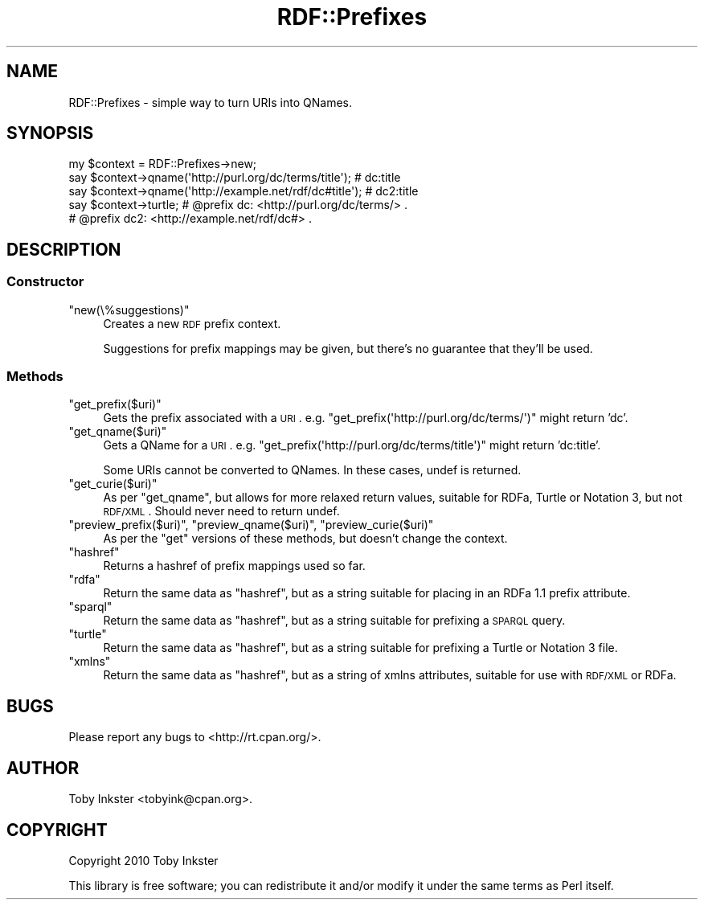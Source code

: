 .\" Automatically generated by Pod::Man 2.22 (Pod::Simple 3.07)
.\"
.\" Standard preamble:
.\" ========================================================================
.de Sp \" Vertical space (when we can't use .PP)
.if t .sp .5v
.if n .sp
..
.de Vb \" Begin verbatim text
.ft CW
.nf
.ne \\$1
..
.de Ve \" End verbatim text
.ft R
.fi
..
.\" Set up some character translations and predefined strings.  \*(-- will
.\" give an unbreakable dash, \*(PI will give pi, \*(L" will give a left
.\" double quote, and \*(R" will give a right double quote.  \*(C+ will
.\" give a nicer C++.  Capital omega is used to do unbreakable dashes and
.\" therefore won't be available.  \*(C` and \*(C' expand to `' in nroff,
.\" nothing in troff, for use with C<>.
.tr \(*W-
.ds C+ C\v'-.1v'\h'-1p'\s-2+\h'-1p'+\s0\v'.1v'\h'-1p'
.ie n \{\
.    ds -- \(*W-
.    ds PI pi
.    if (\n(.H=4u)&(1m=24u) .ds -- \(*W\h'-12u'\(*W\h'-12u'-\" diablo 10 pitch
.    if (\n(.H=4u)&(1m=20u) .ds -- \(*W\h'-12u'\(*W\h'-8u'-\"  diablo 12 pitch
.    ds L" ""
.    ds R" ""
.    ds C` ""
.    ds C' ""
'br\}
.el\{\
.    ds -- \|\(em\|
.    ds PI \(*p
.    ds L" ``
.    ds R" ''
'br\}
.\"
.\" Escape single quotes in literal strings from groff's Unicode transform.
.ie \n(.g .ds Aq \(aq
.el       .ds Aq '
.\"
.\" If the F register is turned on, we'll generate index entries on stderr for
.\" titles (.TH), headers (.SH), subsections (.SS), items (.Ip), and index
.\" entries marked with X<> in POD.  Of course, you'll have to process the
.\" output yourself in some meaningful fashion.
.ie \nF \{\
.    de IX
.    tm Index:\\$1\t\\n%\t"\\$2"
..
.    nr % 0
.    rr F
.\}
.el \{\
.    de IX
..
.\}
.\"
.\" Accent mark definitions (@(#)ms.acc 1.5 88/02/08 SMI; from UCB 4.2).
.\" Fear.  Run.  Save yourself.  No user-serviceable parts.
.    \" fudge factors for nroff and troff
.if n \{\
.    ds #H 0
.    ds #V .8m
.    ds #F .3m
.    ds #[ \f1
.    ds #] \fP
.\}
.if t \{\
.    ds #H ((1u-(\\\\n(.fu%2u))*.13m)
.    ds #V .6m
.    ds #F 0
.    ds #[ \&
.    ds #] \&
.\}
.    \" simple accents for nroff and troff
.if n \{\
.    ds ' \&
.    ds ` \&
.    ds ^ \&
.    ds , \&
.    ds ~ ~
.    ds /
.\}
.if t \{\
.    ds ' \\k:\h'-(\\n(.wu*8/10-\*(#H)'\'\h"|\\n:u"
.    ds ` \\k:\h'-(\\n(.wu*8/10-\*(#H)'\`\h'|\\n:u'
.    ds ^ \\k:\h'-(\\n(.wu*10/11-\*(#H)'^\h'|\\n:u'
.    ds , \\k:\h'-(\\n(.wu*8/10)',\h'|\\n:u'
.    ds ~ \\k:\h'-(\\n(.wu-\*(#H-.1m)'~\h'|\\n:u'
.    ds / \\k:\h'-(\\n(.wu*8/10-\*(#H)'\z\(sl\h'|\\n:u'
.\}
.    \" troff and (daisy-wheel) nroff accents
.ds : \\k:\h'-(\\n(.wu*8/10-\*(#H+.1m+\*(#F)'\v'-\*(#V'\z.\h'.2m+\*(#F'.\h'|\\n:u'\v'\*(#V'
.ds 8 \h'\*(#H'\(*b\h'-\*(#H'
.ds o \\k:\h'-(\\n(.wu+\w'\(de'u-\*(#H)/2u'\v'-.3n'\*(#[\z\(de\v'.3n'\h'|\\n:u'\*(#]
.ds d- \h'\*(#H'\(pd\h'-\w'~'u'\v'-.25m'\f2\(hy\fP\v'.25m'\h'-\*(#H'
.ds D- D\\k:\h'-\w'D'u'\v'-.11m'\z\(hy\v'.11m'\h'|\\n:u'
.ds th \*(#[\v'.3m'\s+1I\s-1\v'-.3m'\h'-(\w'I'u*2/3)'\s-1o\s+1\*(#]
.ds Th \*(#[\s+2I\s-2\h'-\w'I'u*3/5'\v'-.3m'o\v'.3m'\*(#]
.ds ae a\h'-(\w'a'u*4/10)'e
.ds Ae A\h'-(\w'A'u*4/10)'E
.    \" corrections for vroff
.if v .ds ~ \\k:\h'-(\\n(.wu*9/10-\*(#H)'\s-2\u~\d\s+2\h'|\\n:u'
.if v .ds ^ \\k:\h'-(\\n(.wu*10/11-\*(#H)'\v'-.4m'^\v'.4m'\h'|\\n:u'
.    \" for low resolution devices (crt and lpr)
.if \n(.H>23 .if \n(.V>19 \
\{\
.    ds : e
.    ds 8 ss
.    ds o a
.    ds d- d\h'-1'\(ga
.    ds D- D\h'-1'\(hy
.    ds th \o'bp'
.    ds Th \o'LP'
.    ds ae ae
.    ds Ae AE
.\}
.rm #[ #] #H #V #F C
.\" ========================================================================
.\"
.IX Title "RDF::Prefixes 3"
.TH RDF::Prefixes 3 "2010-09-05" "perl v5.10.1" "User Contributed Perl Documentation"
.\" For nroff, turn off justification.  Always turn off hyphenation; it makes
.\" way too many mistakes in technical documents.
.if n .ad l
.nh
.SH "NAME"
RDF::Prefixes \- simple way to turn URIs into QNames.
.SH "SYNOPSIS"
.IX Header "SYNOPSIS"
.Vb 5
\& my $context = RDF::Prefixes\->new;
\& say $context\->qname(\*(Aqhttp://purl.org/dc/terms/title\*(Aq);  # dc:title
\& say $context\->qname(\*(Aqhttp://example.net/rdf/dc#title\*(Aq); # dc2:title
\& say $context\->turtle;  # @prefix dc: <http://purl.org/dc/terms/> .
\&                        # @prefix dc2: <http://example.net/rdf/dc#> .
.Ve
.SH "DESCRIPTION"
.IX Header "DESCRIPTION"
.SS "Constructor"
.IX Subsection "Constructor"
.ie n .IP """new(\e%suggestions)""" 4
.el .IP "\f(CWnew(\e%suggestions)\fR" 4
.IX Item "new(%suggestions)"
Creates a new \s-1RDF\s0 prefix context.
.Sp
Suggestions for prefix mappings may be given, but there's no guarantee
that they'll be used.
.SS "Methods"
.IX Subsection "Methods"
.ie n .IP """get_prefix($uri)""" 4
.el .IP "\f(CWget_prefix($uri)\fR" 4
.IX Item "get_prefix($uri)"
Gets the prefix associated with a \s-1URI\s0. e.g.
\&\f(CW\*(C`get_prefix(\*(Aqhttp://purl.org/dc/terms/\*(Aq)\*(C'\fR might return 'dc'.
.ie n .IP """get_qname($uri)""" 4
.el .IP "\f(CWget_qname($uri)\fR" 4
.IX Item "get_qname($uri)"
Gets a QName for a \s-1URI\s0. e.g.
\&\f(CW\*(C`get_prefix(\*(Aqhttp://purl.org/dc/terms/title\*(Aq)\*(C'\fR might return 'dc:title'.
.Sp
Some URIs cannot be converted to QNames. In these cases, undef is returned.
.ie n .IP """get_curie($uri)""" 4
.el .IP "\f(CWget_curie($uri)\fR" 4
.IX Item "get_curie($uri)"
As per \f(CW\*(C`get_qname\*(C'\fR, but allows for more relaxed return values, suitable
for RDFa, Turtle or Notation 3, but not \s-1RDF/XML\s0. Should never need to
return undef.
.ie n .IP """preview_prefix($uri)"", ""preview_qname($uri)"", ""preview_curie($uri)""" 4
.el .IP "\f(CWpreview_prefix($uri)\fR, \f(CWpreview_qname($uri)\fR, \f(CWpreview_curie($uri)\fR" 4
.IX Item "preview_prefix($uri), preview_qname($uri), preview_curie($uri)"
As per the \*(L"get\*(R" versions of these methods, but doesn't change the
context.
.ie n .IP """hashref""" 4
.el .IP "\f(CWhashref\fR" 4
.IX Item "hashref"
Returns a hashref of prefix mappings used so far.
.ie n .IP """rdfa""" 4
.el .IP "\f(CWrdfa\fR" 4
.IX Item "rdfa"
Return the same data as \f(CW\*(C`hashref\*(C'\fR, but as a string suitable for
placing in an RDFa 1.1 prefix attribute.
.ie n .IP """sparql""" 4
.el .IP "\f(CWsparql\fR" 4
.IX Item "sparql"
Return the same data as \f(CW\*(C`hashref\*(C'\fR, but as a string suitable for
prefixing a \s-1SPARQL\s0 query.
.ie n .IP """turtle""" 4
.el .IP "\f(CWturtle\fR" 4
.IX Item "turtle"
Return the same data as \f(CW\*(C`hashref\*(C'\fR, but as a string suitable for
prefixing a Turtle or Notation 3 file.
.ie n .IP """xmlns""" 4
.el .IP "\f(CWxmlns\fR" 4
.IX Item "xmlns"
Return the same data as \f(CW\*(C`hashref\*(C'\fR, but as a string of xmlns
attributes, suitable for use with \s-1RDF/XML\s0 or RDFa.
.SH "BUGS"
.IX Header "BUGS"
Please report any bugs to <http://rt.cpan.org/>.
.SH "AUTHOR"
.IX Header "AUTHOR"
Toby Inkster <tobyink@cpan.org>.
.SH "COPYRIGHT"
.IX Header "COPYRIGHT"
Copyright 2010 Toby Inkster
.PP
This library is free software; you can redistribute it and/or modify it
under the same terms as Perl itself.
